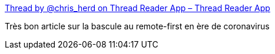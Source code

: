 :jbake-type: post
:jbake-status: published
:jbake-title: Thread by @chris_herd on Thread Reader App – Thread Reader App
:jbake-tags: évolution,entreprise,organisation,télétravail,épidémie,_mois_oct.,_année_2020
:jbake-date: 2020-10-11
:jbake-depth: ../
:jbake-uri: shaarli/1602433029000.adoc
:jbake-source: https://nicolas-delsaux.hd.free.fr/Shaarli?searchterm=https%3A%2F%2Fthreadreaderapp.com%2Fthread%2F1313202750818312192.html&searchtags=%C3%A9volution+entreprise+organisation+t%C3%A9l%C3%A9travail+%C3%A9pid%C3%A9mie+_mois_oct.+_ann%C3%A9e_2020
:jbake-style: shaarli

https://threadreaderapp.com/thread/1313202750818312192.html[Thread by @chris_herd on Thread Reader App – Thread Reader App]

Très bon article sur la bascule au remote-first en ère de coronavirus
